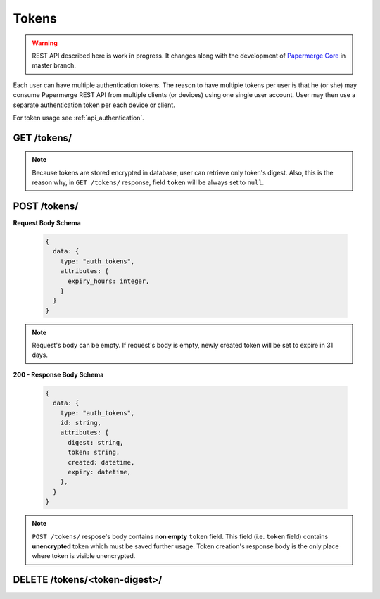 .. _api_tokens:

Tokens
=======

.. warning::

  REST API described here is work in progress. It changes
  along with the development of `Papermerge Core`_ in master branch.


Each user can have multiple authentication tokens. The reason to have multiple
tokens per user is that he (or she) may consume Papermerge REST API from
multiple clients (or devices) using one single user account. User may then use a separate authentication token per each device or client.

For token usage see :ref:`api_authentication`.

.. _Papermerge Core: https://github.com/papermerge/papermerge-core


.. _api_get_tokens:

GET /tokens/
------------------

.. http:GET:: /tokens/

  Retrieves user's (user is identified based on token in ``Authorization`` header) all tokens.

  :reqheader Content-Type: application/vnd.api+json
  :reqheader Authorization: Token <token>
  :status 200: on success

  **200 - Response Body Schema**

  .. code-block:: bash

    {
      links: {
        first: string,
        last: string,
        next: string,
        prev: string
      },
      data: [  # an array of tokens
        {
          type: "auth_tokens",
          id: string,
          attributes: {
            token: null,
            digest: string,
            created: datetime,
            expiry: datimetime | null
          },
        },
        {
          ... token instance
        },
        ...
      ],
      meta: {
        pagination: {
            page: integer,
            pages: integer,
            count: integer
        }
      }
    }

.. note::

  Because tokens are stored encrypted in database, user can retrieve only
  token's digest. Also, this is the reason why, in ``GET /tokens/`` response,
  field ``token`` will be always set to ``null``.


.. _api_post_tokens:

POST /tokens/
------------------

.. http:POST:: /tokens/

  Creates a token for user (user is identified based on token in ``Authorization`` header). Created token is set to expire in ``expiry_hours`` hours.

  :reqheader Content-Type: application/vnd.api+json
  :reqheader Authorization: Token <token>
  :status 200: on success

**Request Body Schema**

  .. code-block:: bash

    {
      data: {
        type: "auth_tokens",
        attributes: {
          expiry_hours: integer,
        }
      }
    }

.. note::

  Request's body can be empty. If request's body is empty, newly created token
  will be set to expire in 31 days.


**200 - Response Body Schema**

  .. code-block:: bash

    {
      data: {
        type: "auth_tokens",
        id: string,
        attributes: {
          digest: string,
          token: string,
          created: datetime,
          expiry: datetime,
        },
      }
    }

.. note::

  ``POST /tokens/`` respose's body contains **non empty** ``token`` field. This
  field (i.e. ``token`` field) contains **unencrypted** token which must be
  saved further usage. Token creation's response body is the only place where token is visible unencrypted.


DELETE /tokens/<token-digest>/
-------------------------------

.. http:DELETE:: /tokens/<token-digest>/

  Deletes user token.

  :reqheader Content-Type: application/vnd.api+json
  :reqheader Authorization: Token <token>
  :status 200: on success
